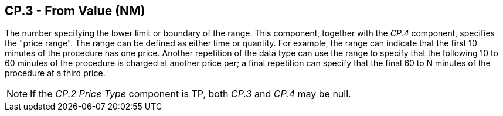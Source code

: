 == CP.3 - From Value (NM)

[datatype-definition]
The number specifying the lower limit or boundary of the range. This component, together with the _CP.4_ component, specifies the "price range". The range can be defined as either time or quantity. For example, the range can indicate that the first 10 minutes of the procedure has one price. Another repetition of the data type can use the range to specify that the following 10 to 60 minutes of the procedure is charged at another price per; a final repetition can specify that the final 60 to N minutes of the procedure at a third price.

[NOTE]
If the _CP.2 Price Type_ component is TP, both _CP.3_ and _CP.4_ may be null.

